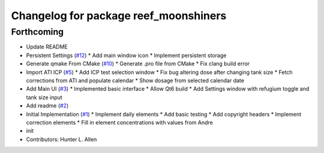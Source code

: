 ^^^^^^^^^^^^^^^^^^^^^^^^^^^^^^^^^^^^^^
Changelog for package reef_moonshiners
^^^^^^^^^^^^^^^^^^^^^^^^^^^^^^^^^^^^^^

Forthcoming
-----------
* Update README
* Persistent Settings (`#12 <https://github.com/allenh1/reef_moonshiners/issues/12>`_)
  * Add main window icon
  * Implement persistent storage
* Generate qmake From CMake (`#10 <https://github.com/allenh1/reef_moonshiners/issues/10>`_)
  * Generate .pro file from CMake
  * Fix clang build error
* Import ATI ICP (`#5 <https://github.com/allenh1/reef_moonshiners/issues/5>`_)
  * Add ICP test selection window
  * Fix bug altering dose after changing tank size
  * Fetch corrections from ATI and populate calendar
  * Show dosage from selected calendar date
* Add Main UI (`#3 <https://github.com/allenh1/reef_moonshiners/issues/3>`_)
  * Implemented basic interface
  * Allow Qt6 build
  * Add Settings window with refugium toggle and tank size input
* Add readme (`#2 <https://github.com/allenh1/reef_moonshiners/issues/2>`_)
* Initial Implementation (`#1 <https://github.com/allenh1/reef_moonshiners/issues/1>`_)
  * Implement daily elements
  * Add basic testing
  * Add copyright headers
  * Implement correction elements
  * Fill in element concentrations with values from Andre
* init
* Contributors: Hunter L. Allen
